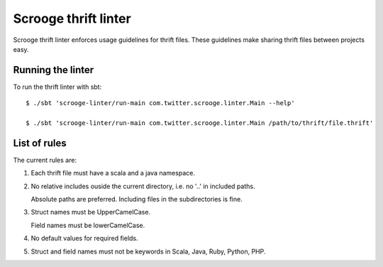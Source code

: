 Scrooge thrift linter
=====================

Scrooge thrift linter enforces usage guidelines for thrift files. These guidelines make sharing thrift files between projects easy.

Running the linter
------------------------

To run the thrift linter with sbt:
::

    $ ./sbt 'scrooge-linter/run-main com.twitter.scrooge.linter.Main --help'

    $ ./sbt 'scrooge-linter/run-main com.twitter.scrooge.linter.Main /path/to/thrift/file.thrift'

List of rules
-------------

The current rules are:

1. Each thrift file must have a scala and a java namespace.

2. No relative includes ouside the current directory, i.e. no '..' in included paths.

   Absolute paths are preferred. Including files in the subdirectories is fine.

3. Struct names must be UpperCamelCase.

   Field names must be lowerCamelCase.

4. No default values for required fields.

5. Struct and field names must not be keywords in Scala, Java, Ruby, Python, PHP.
